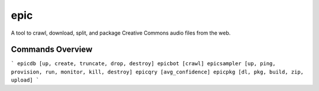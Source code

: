 =============================
epic
=============================
A tool to crawl, download, split, and package Creative Commons audio files from the web.

Commands Overview
-----------------
```
epicdb [up, create, truncate, drop, destroy]
epicbot [crawl]
epicsampler [up, ping, provision, run, monitor, kill, destroy]
epicqry [avg_confidence]
epicpkg [dl, pkg, build, zip, upload]
```
